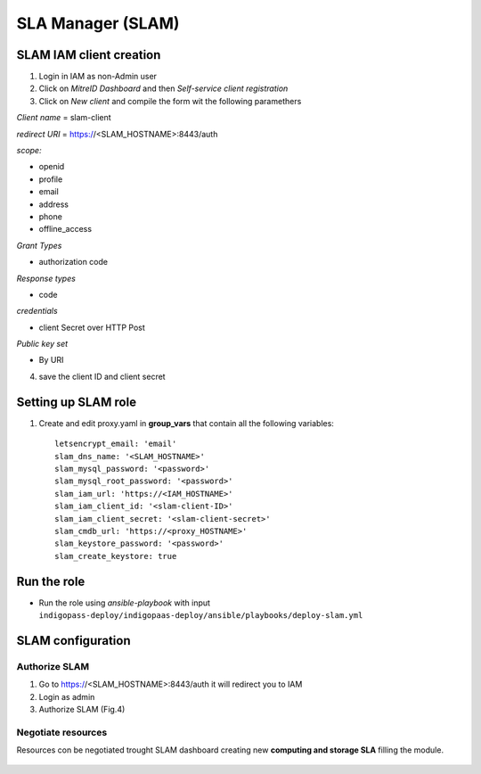 SLA Manager (SLAM)
==================

SLAM IAM client creation
------------------------

1. Login in IAM as non-Admin user
2. Click on *MitreID Dashboard* and then *Self-service client registration*
3. Click on *New client* and compile the form wit the following paramethers


*Client name* = slam-client

*redirect URI* = https://<SLAM_HOSTNAME>:8443/auth

*scope:*

* openid
* profile
* email
* address
* phone
* offline_access

*Grant Types*

* authorization code

*Response types*

* code

*credentials*

* client Secret over HTTP Post

*Public key set*

* By URI

4. save the client ID and client secret

Setting up SLAM role
--------------------

1. Create and edit proxy.yaml in **group_vars** that contain all the following variables:

 .. highlight:: none

 ::
  
  letsencrypt_email: 'email'
  slam_dns_name: '<SLAM_HOSTNAME>'
  slam_mysql_password: '<password>'
  slam_mysql_root_password: '<password>'
  slam_iam_url: 'https://<IAM_HOSTNAME>'
  slam_iam_client_id: '<slam-client-ID>'
  slam_iam_client_secret: '<slam-client-secret>'
  slam_cmdb_url: 'https://<proxy_HOSTNAME>'
  slam_keystore_password: '<password>'
  slam_create_keystore: true


                   
.. highlight:: default

Run the role
------------

* Run the role using *ansible-playbook* with input ``indigopass-deploy/indigopaas-deploy/ansible/playbooks/deploy-slam.yml``

SLAM configuration
------------------

Authorize SLAM
^^^^^^^^^^^^^^

1. Go to https://<SLAM_HOSTNAME>:8443/auth it will redirect you to IAM
2. Login as admin
3. Authorize SLAM (Fig.4)

.. figure:: _static/SLAM_approvation.png
   :scale: 50%
   :align: center

.. centered:: Fig.1: SLAM authorization screenshot

.. figure:: _static/SLAM.png
   :scale: 50%
   :align: center

.. centered:: Fig.1: SLAM homepage

Negotiate resources
^^^^^^^^^^^^^^^^^^^

Resources con be negotiated trought SLAM dashboard creating new **computing and storage SLA** filling the module.

.. figure:: _static/slam_configuration.png
   :scale: 50%
   :align: center

.. centered:: Fig.2: SLAM Creating new SLA

